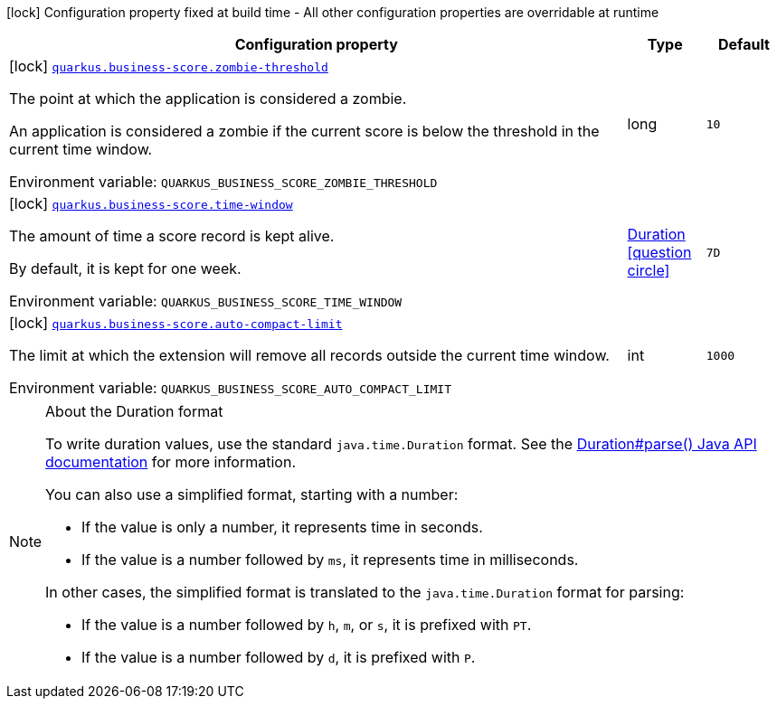 :summaryTableId: quarkus-business-score_quarkus-business-score
[.configuration-legend]
icon:lock[title=Fixed at build time] Configuration property fixed at build time - All other configuration properties are overridable at runtime
[.configuration-reference.searchable, cols="80,.^10,.^10"]
|===

h|[.header-title]##Configuration property##
h|Type
h|Default

a|icon:lock[title=Fixed at build time] [[quarkus-business-score_quarkus-business-score-zombie-threshold]] [.property-path]##link:#quarkus-business-score_quarkus-business-score-zombie-threshold[`quarkus.business-score.zombie-threshold`]##

[.description]
--
The point at which the application is considered a zombie.

An application is considered a zombie if the current score is below the threshold in the current time window.


ifdef::add-copy-button-to-env-var[]
Environment variable: env_var_with_copy_button:+++QUARKUS_BUSINESS_SCORE_ZOMBIE_THRESHOLD+++[]
endif::add-copy-button-to-env-var[]
ifndef::add-copy-button-to-env-var[]
Environment variable: `+++QUARKUS_BUSINESS_SCORE_ZOMBIE_THRESHOLD+++`
endif::add-copy-button-to-env-var[]
--
|long
|`10`

a|icon:lock[title=Fixed at build time] [[quarkus-business-score_quarkus-business-score-time-window]] [.property-path]##link:#quarkus-business-score_quarkus-business-score-time-window[`quarkus.business-score.time-window`]##

[.description]
--
The amount of time a score record is kept alive.

By default, it is kept for one week.


ifdef::add-copy-button-to-env-var[]
Environment variable: env_var_with_copy_button:+++QUARKUS_BUSINESS_SCORE_TIME_WINDOW+++[]
endif::add-copy-button-to-env-var[]
ifndef::add-copy-button-to-env-var[]
Environment variable: `+++QUARKUS_BUSINESS_SCORE_TIME_WINDOW+++`
endif::add-copy-button-to-env-var[]
--
|link:https://docs.oracle.com/en/java/javase/17/docs/api/java.base/java/time/Duration.html[Duration] link:#duration-note-anchor-{summaryTableId}[icon:question-circle[title=More information about the Duration format]]
|`7D`

a|icon:lock[title=Fixed at build time] [[quarkus-business-score_quarkus-business-score-auto-compact-limit]] [.property-path]##link:#quarkus-business-score_quarkus-business-score-auto-compact-limit[`quarkus.business-score.auto-compact-limit`]##

[.description]
--
The limit at which the extension will remove all records outside the current time window.


ifdef::add-copy-button-to-env-var[]
Environment variable: env_var_with_copy_button:+++QUARKUS_BUSINESS_SCORE_AUTO_COMPACT_LIMIT+++[]
endif::add-copy-button-to-env-var[]
ifndef::add-copy-button-to-env-var[]
Environment variable: `+++QUARKUS_BUSINESS_SCORE_AUTO_COMPACT_LIMIT+++`
endif::add-copy-button-to-env-var[]
--
|int
|`1000`

|===

ifndef::no-duration-note[]
[NOTE]
[id=duration-note-anchor-quarkus-business-score_quarkus-business-score]
.About the Duration format
====
To write duration values, use the standard `java.time.Duration` format.
See the link:https://docs.oracle.com/en/java/javase/17/docs/api/java.base/java/time/Duration.html#parse(java.lang.CharSequence)[Duration#parse() Java API documentation] for more information.

You can also use a simplified format, starting with a number:

* If the value is only a number, it represents time in seconds.
* If the value is a number followed by `ms`, it represents time in milliseconds.

In other cases, the simplified format is translated to the `java.time.Duration` format for parsing:

* If the value is a number followed by `h`, `m`, or `s`, it is prefixed with `PT`.
* If the value is a number followed by `d`, it is prefixed with `P`.
====
endif::no-duration-note[]

:!summaryTableId: